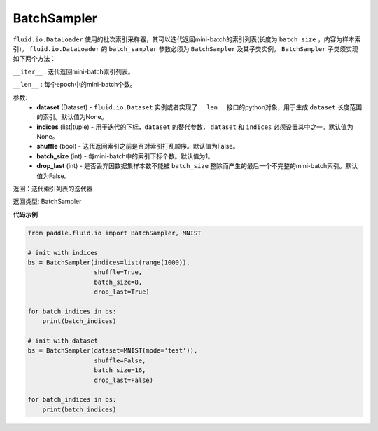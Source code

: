 .. _cn_api_fluid_io_BatchSampler:

BatchSampler
-------------------------------

.. py:class:: paddle.fluid.io.BatchSampler(dataset=None, indices=None, shuffle=False, batch_size=1, drop_last=False)

``fluid.io.DataLoader`` 使用的批次索引采样器，其可以迭代返回mini-batch的索引列表(长度为 ``batch_size`` ，内容为样本索引)。
``fluid.io.DataLoader`` 的 ``batch_sampler`` 参数必须为 ``BatchSampler`` 及其子类实例。 ``BatchSampler`` 子类须实现如下两个方法：

``__iter__`` : 迭代返回mini-batch索引列表。

``__len__`` : 每个epoch中的mini-batch个数。

参数:
    - **dataset** (Dataset) - ``fluid.io.Dataset`` 实例或者实现了 ``__len__`` 接口的python对象，用于生成 ``dataset`` 长度范围的索引。默认值为None。
    - **indices** (list|tuple) - 用于迭代的下标，``dataset`` 的替代参数， ``dataset`` 和 ``indices`` 必须设置其中之一。默认值为None。
    - **shuffle** (bool) - 迭代返回索引之前是否对索引打乱顺序。默认值为False。
    - **batch_size** (int) - 每mini-batch中的索引下标个数。默认值为1。
    - **drop_last** (int) - 是否丢弃因数据集样本数不能被 ``batch_size`` 整除而产生的最后一个不完整的mini-batch索引。默认值为False。

返回：迭代索引列表的迭代器

返回类型: BatchSampler

**代码示例**

.. code-block:: python

    from paddle.fluid.io import BatchSampler, MNIST

    # init with indices
    bs = BatchSampler(indices=list(range(1000)),
                      shuffle=True,
                      batch_size=8,
                      drop_last=True)

    for batch_indices in bs:
        print(batch_indices)

    # init with dataset
    bs = BatchSampler(dataset=MNIST(mode='test')),
                      shuffle=False,
                      batch_size=16,
                      drop_last=False)

    for batch_indices in bs:
        print(batch_indices)

